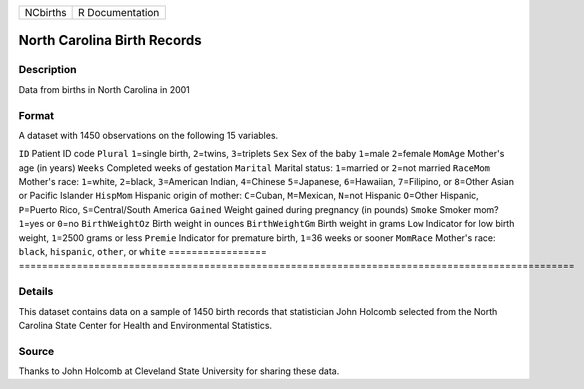 ======== ===============
NCbirths R Documentation
======== ===============

North Carolina Birth Records
----------------------------

Description
~~~~~~~~~~~

Data from births in North Carolina in 2001

Format
~~~~~~

A dataset with 1450 observations on the following 15 variables.

=================
================================================================================================
``ID``            Patient ID code
``Plural``        ``1``\ =single birth, ``2``\ =twins, ``3``\ =triplets
``Sex``           Sex of the baby ``1``\ =male ``2``\ =female
``MomAge``        Mother's age (in years)
``Weeks``         Completed weeks of gestation
``Marital``       Marital status: ``1``\ =married or ``2``\ =not married
``RaceMom``       Mother's race: ``1``\ =white, ``2``\ =black, ``3``\ =American Indian, ``4``\ =Chinese
\                 ``5``\ =Japanese, ``6``\ =Hawaiian, ``7``\ =Filipino, or ``8``\ =Other Asian or Pacific Islander
``HispMom``       Hispanic origin of mother: ``C``\ =Cuban, ``M``\ =Mexican, ``N``\ =not Hispanic
\                 ``O``\ =Other Hispanic, ``P``\ =Puerto Rico, ``S``\ =Central/South America
``Gained``        Weight gained during pregnancy (in pounds)
``Smoke``         Smoker mom? ``1``\ =yes or ``0``\ =no
``BirthWeightOz`` Birth weight in ounces
``BirthWeightGm`` Birth weight in grams
``Low``           Indicator for low birth weight, ``1``\ =2500 grams or less
``Premie``        Indicator for premature birth, ``1``\ =36 weeks or sooner
``MomRace``       Mother's race: ``black``, ``hispanic``, ``other``, or ``white``
\                
=================
================================================================================================

Details
~~~~~~~

This dataset contains data on a sample of 1450 birth records that
statistician John Holcomb selected from the North Carolina State Center
for Health and Environmental Statistics.

Source
~~~~~~

Thanks to John Holcomb at Cleveland State University for sharing these
data.
